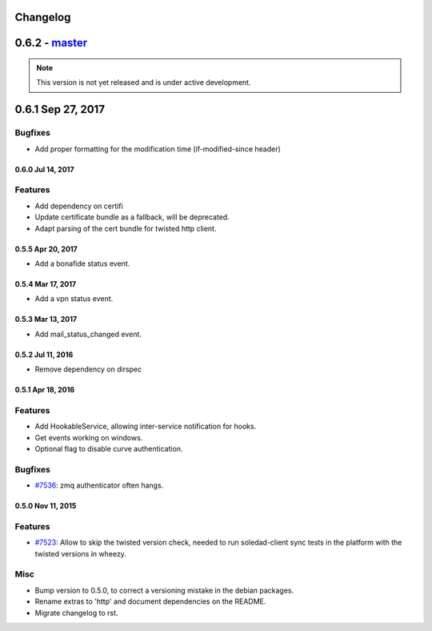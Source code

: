 .. :changelog::

Changelog
---------

0.6.2 - `master`_
-----------------

.. note:: This version is not yet released and is under active development.

0.6.1 Sep 27, 2017
------------------

Bugfixes
++++++++
- Add proper formatting for the modification time (if-modified-since header)
 
 
0.6.0 Jul 14, 2017
~~~~~~~~~~~~~~~~~

Features
++++++++

- Add dependency on certifi
- Update certificate bundle as a fallback, will be deprecated.
- Adapt parsing of the cert bundle for twisted http client.


0.5.5 Apr 20, 2017
~~~~~~~~~~~~~~~~~

- Add a bonafide status event.

0.5.4 Mar 17, 2017
~~~~~~~~~~~~~~~~~~

- Add a vpn status event.

0.5.3 Mar 13, 2017
~~~~~~~~~~~~~~~~~~

- Add mail_status_changed event.

0.5.2 Jul 11, 2016
~~~~~~~~~~~~~~~~~~

- Remove dependency on dirspec

0.5.1 Apr 18, 2016
~~~~~~~~~~~~~~~~~~

Features
++++++++

- Add HookableService, allowing inter-service notification for hooks.
- Get events working on windows.
- Optional flag to disable curve authentication.


Bugfixes
++++++++

- `#7536 <https://leap.se/code/issues/7536>`_: zmq authenticator often hangs.


0.5.0 Nov 11, 2015
~~~~~~~~~~~~~~~~~~

Features
++++++++

- `#7523 <https://leap.se/code/issues/7523>`_: Allow to skip the twisted version check, needed to run soledad-client sync tests in the platform with the twisted versions in wheezy.

Misc
++++

- Bump version to 0.5.0, to correct a versioning mistake in the debian packages.
- Rename extras to 'http' and document dependencies on the README.
- Migrate changelog to rst.

.. _`master`: https://0xacab.org/leap/leap_pycommon
